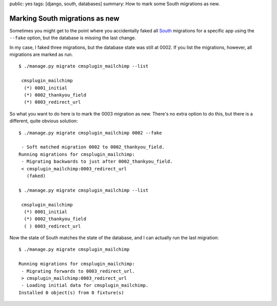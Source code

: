 public: yes
tags: [django, south, databases]
summary: How to mark some South migrations as new.

Marking South migrations as new
===============================

Sometimes you might get to the point where you accidentally faked all `South
<http://south.aeracode.org/>`_ migrations for a specific app using the
``‑‑fake`` option, but the database is missing the last change.

In my case, I faked three migrations, but the database state was still at 0002.
If you list the migrations, however, all migrations are marked as run. ::

    $ ./manage.py migrate cmsplugin_mailchimp --list

     cmsplugin_mailchimp
      (*) 0001_initial
      (*) 0002_thankyou_field
      (*) 0003_redirect_url

So what you want to do here is to mark the 0003 migration as new. There's no
extra option to do this, but there is a different, quite obvious solution::

    $ ./manage.py migrate cmsplugin_mailchimp 0002 --fake

     - Soft matched migration 0002 to 0002_thankyou_field.
    Running migrations for cmsplugin_mailchimp:
     - Migrating backwards to just after 0002_thankyou_field.
     < cmsplugin_mailchimp:0003_redirect_url
       (faked)

    $ ./manage.py migrate cmsplugin_mailchimp --list

     cmsplugin_mailchimp
      (*) 0001_initial
      (*) 0002_thankyou_field
      ( ) 0003_redirect_url

Now the state of South matches the state of the database, and I can actually
run the last migration::

    $ ./manage.py migrate cmsplugin_mailchimp

    Running migrations for cmsplugin_mailchimp:
     - Migrating forwards to 0003_redirect_url.
     > cmsplugin_mailchimp:0003_redirect_url
     - Loading initial data for cmsplugin_mailchimp.
    Installed 0 object(s) from 0 fixture(s)
